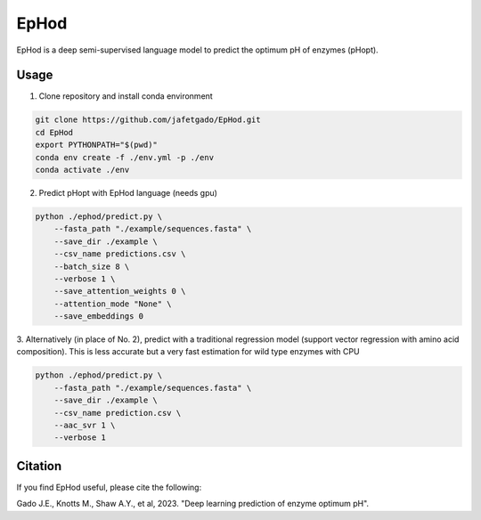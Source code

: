 **EpHod**
===============

EpHod is a deep semi-supervised language model to predict the optimum pH of
enzymes (pHopt).

Usage 
-------------

1. Clone repository and install conda environment

.. code:: shell-session

    git clone https://github.com/jafetgado/EpHod.git
    cd EpHod
    export PYTHONPATH="$(pwd)"
    conda env create -f ./env.yml -p ./env
    conda activate ./env
..
    	
	
2. Predict pHopt with EpHod language (needs gpu)

.. code:: shell-session

    python ./ephod/predict.py \
        --fasta_path "./example/sequences.fasta" \
        --save_dir ./example \
        --csv_name predictions.csv \
        --batch_size 8 \
        --verbose 1 \
        --save_attention_weights 0 \
        --attention_mode "None" \
        --save_embeddings 0 
..
  
    
3. Alternatively (in place of No. 2), predict with a traditional regression model (support vector regression with amino acid composition).
This is less accurate but a very fast estimation for wild type enzymes with CPU

.. code:: shell-session

    python ./ephod/predict.py \
        --fasta_path "./example/sequences.fasta" \
        --save_dir ./example \
        --csv_name prediction.csv \
        --aac_svr 1 \
        --verbose 1 
..



Citation
----------
If you find EpHod useful, please cite the following:

Gado J.E., Knotts M., Shaw A.Y., et al, 2023. "Deep learning prediction of enzyme optimum pH".
